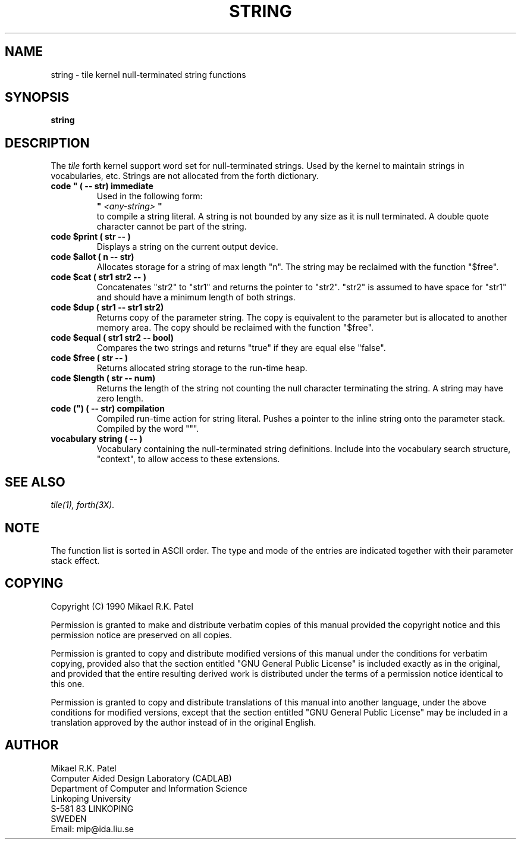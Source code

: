.TH STRING 3X "September 7, 1990"
.SH NAME
string \- tile kernel null-terminated string functions
.SH SYNOPSIS
.B "string"
.SH DESCRIPTION
The 
.IR tile
forth kernel support word set for null-terminated strings.
Used by the kernel to maintain strings in vocabularies, etc.
Strings are not allocated from the forth dictionary.
.TP
.B 
code " ( -- str) immediate
Used in the following form:
.br
.B
" 
.I <any-string>
.B
"
.br
to compile a string literal. A string is not bounded by any size
as it is null terminated. A double quote character cannot be part of
the string.
.TP
.B
code $print ( str -- )
Displays a string on the current output device.
.TP
.B
code $allot ( n -- str)
Allocates storage for a string of max length "n". The 
string may be reclaimed with the function "$free".
.TP
.B
code $cat ( str1 str2 -- )
Concatenates "str2" to "str1" and returns the pointer to
"str2". "str2" is assumed to have space for "str1" and should
have a minimum length of both strings.
.TP
.B
code $dup ( str1 -- str1 str2)
Returns copy of the parameter string. The copy is
equivalent to the parameter but is allocated to another 
memory area. The copy should be reclaimed with the function
"$free".
.TP
.B 
code $equal ( str1 str2 -- bool)
Compares the two strings and returns "true" if they are 
equal else "false".
.TP
.B
code $free ( str -- )
Returns allocated string storage to the run-time heap.
.TP
.B
code $length ( str -- num)
Returns the length of the string not counting the null
character terminating the string. A string may have zero
length.
.TP
.B
code (") ( -- str) compilation
Compiled run-time action for string literal. Pushes a pointer
to the inline string onto the parameter stack. Compiled by
the word """.
.TP
.B
vocabulary string ( -- )
Vocabulary containing the null-terminated string definitions.
Include into the vocabulary search structure, "context", to
allow access to these extensions.
.\" .SH INTERNALS
.SH "SEE ALSO"
.IR tile(1),
.IR forth(3X).
.\" .SH EXAMPLES
.SH NOTE
The function list is sorted in ASCII order. The type and mode of
the entries are indicated together with their parameter stack effect.
.\" .SH WARNING
.\" .SH BUGS
.SH COPYING
Copyright (C) 1990 Mikael R.K. Patel
.PP
Permission is granted to make and distribute verbatim copies
of this manual provided the copyright notice and this permission
notice are preserved on all copies.
.PP
Permission is granted to copy and distribute modified versions
of this manual under the conditions for verbatim copying, 
provided also that the section entitled "GNU General Public
License" is included exactly as in the original, and provided
that the entire resulting derived work is distributed under
the terms of a permission notice identical to this one.
.PP
Permission is granted to copy and distribute translations of
this manual into another language, under the above conditions
for modified versions, except that the section entitled "GNU
General Public License" may be included in a translation approved
by the author instead of in the original English.
.SH AUTHOR
.nf
Mikael R.K. Patel
Computer Aided Design Laboratory (CADLAB)
Department of Computer and Information Science
Linkoping University
S-581 83 LINKOPING
SWEDEN
Email: mip@ida.liu.se
.if

